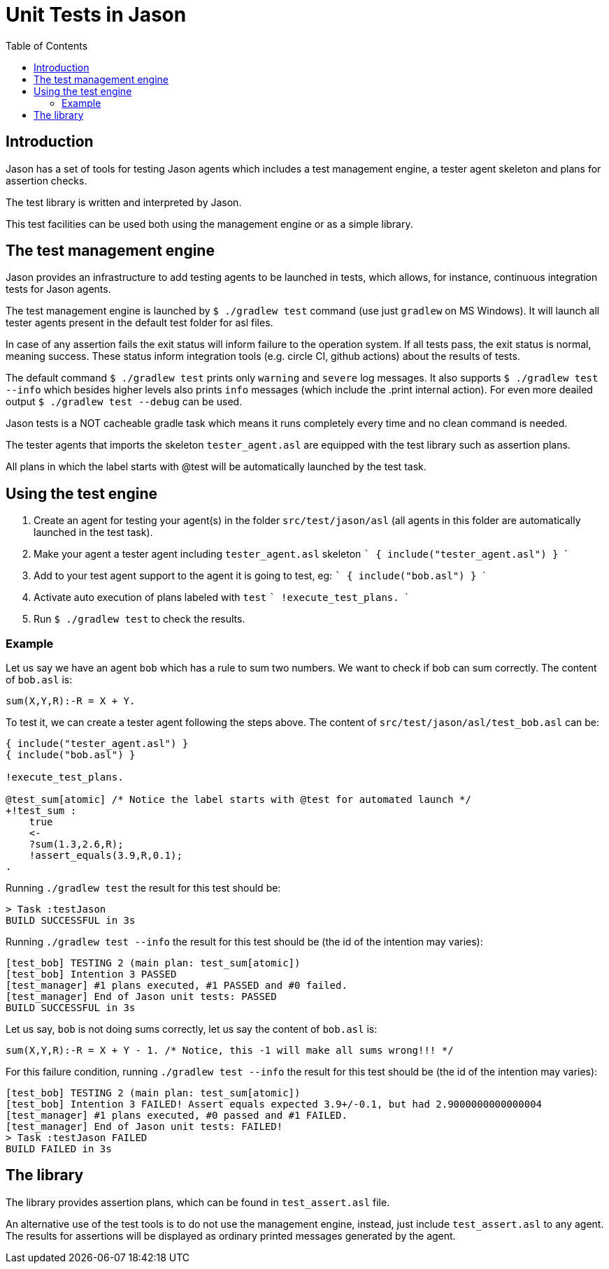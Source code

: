 = Unit Tests in Jason
:toc: right
:source-highlighter: coderay
:coderay-linenums-mode: inline
:icons: font
:prewrap!:

ifdef::env-github[]
:tip-caption: :bulb:
:note-caption: :information_source:
:important-caption: :heavy_exclamation_mark:
:caution-caption: :fire:
:warning-caption: :warning:
endif::[]


ifdef::env-github[:outfilesuffix: .adoc]

== Introduction

Jason has a set of tools for testing Jason agents which includes a test management engine, a tester agent skeleton and plans for assertion checks.

The test library is written and interpreted by Jason.

This test facilities can be used both using the management engine or as a simple library.

== The test management engine

Jason provides an infrastructure to add testing agents to be launched in tests, which allows, for instance, continuous integration tests for Jason agents.

The test management engine is launched by `$ ./gradlew test` command (use just `gradlew` on MS Windows). It will launch all tester agents present in the default test folder for asl files.

In case of any assertion fails the exit status will inform failure to the operation system. If all tests pass, the exit status is normal, meaning success. These status inform integration tools (e.g. circle CI, github actions) about the results of tests.

The default command `$ ./gradlew test` prints only `warning` and `severe` log messages. It also supports `$ ./gradlew test --info` which besides higher levels also prints `info` messages (which include the .print internal action). For even more deailed output `$ ./gradlew test --debug` can be used.

Jason tests is a NOT cacheable gradle task which means it runs completely every time and no clean command is needed.

The tester agents that imports the skeleton `tester_agent.asl` are equipped with the test library such as assertion plans.

All plans in which the label starts with @test will be automatically launched by the test task.

== Using the test engine

1. Create an agent for testing your agent(s) in the folder `src/test/jason/asl` (all agents in this folder are automatically launched in the test task).
2. Make your agent a tester agent including `tester_agent.asl` skeleton
 ```
 { include("tester_agent.asl") }
 ```
3. Add to your test agent support to the agent it is going to test, eg:
  ```
 { include("bob.asl") }
  ```
4. Activate auto execution of plans labeled with `test`
 ```
 !execute_test_plans.
 ```
5. Run `$ ./gradlew test` to check the results.

=== Example

Let us say we have an agent `bob` which has a rule to sum two numbers. We want to check if bob can sum correctly. The content of `bob.asl` is:
----
sum(X,Y,R):-R = X + Y.
----

To test it, we can create a tester agent following the steps above. The content of `src/test/jason/asl/test_bob.asl` can be:

----
{ include("tester_agent.asl") }
{ include("bob.asl") }

!execute_test_plans.

@test_sum[atomic] /* Notice the label starts with @test for automated launch */
+!test_sum :
    true
    <-
    ?sum(1.3,2.6,R);
    !assert_equals(3.9,R,0.1);
.
----

Running `./gradlew test` the result for this test should be:
----
> Task :testJason
BUILD SUCCESSFUL in 3s
----

Running `./gradlew test --info` the result for this test should be (the id of the intention may varies):
----
[test_bob] TESTING 2 (main plan: test_sum[atomic])
[test_bob] Intention 3 PASSED
[test_manager] #1 plans executed, #1 PASSED and #0 failed.
[test_manager] End of Jason unit tests: PASSED
BUILD SUCCESSFUL in 3s
----

Let us say, `bob` is not doing sums correctly, let us say the content of `bob.asl` is:
----
sum(X,Y,R):-R = X + Y - 1. /* Notice, this -1 will make all sums wrong!!! */
----

For this failure condition, running `./gradlew test --info` the result for this test should be (the id of the intention may varies):

----
[test_bob] TESTING 2 (main plan: test_sum[atomic])
[test_bob] Intention 3 FAILED! Assert equals expected 3.9+/-0.1, but had 2.9000000000000004
[test_manager] #1 plans executed, #0 passed and #1 FAILED.
[test_manager] End of Jason unit tests: FAILED!
> Task :testJason FAILED
BUILD FAILED in 3s
----

== The library

The library provides assertion plans, which can be found in `test_assert.asl` file.

An alternative use of the test tools is to do not use the management engine, instead, just include `test_assert.asl` to any agent. The results for assertions will be displayed as ordinary printed messages generated by the agent.
